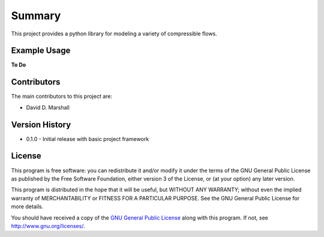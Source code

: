 Summary
=======

This project provides a python library for modeling a variety of compressible flows.

Example Usage
-------------

**To Do**

Contributors
------------

The main contributors to this project are:

- David D. Marshall

Version History
---------------

* 0.1.0 - Initial release with basic project framework

License
-------

This program is free software: you can redistribute it and/or modify it
under the terms of the GNU General Public License as published by the
Free Software Foundation, either version 3 of the License, or (at your
option) any later version.

This program is distributed in the hope that it will be useful, but
WITHOUT ANY WARRANTY; without even the implied warranty of
MERCHANTABILITY or FITNESS FOR A PARTICULAR PURPOSE. See the GNU General
Public License for more details.

You should have received a copy of the `GNU General Public License <license.md>`__ along with this program. If not, see http://www.gnu.org/licenses/.
